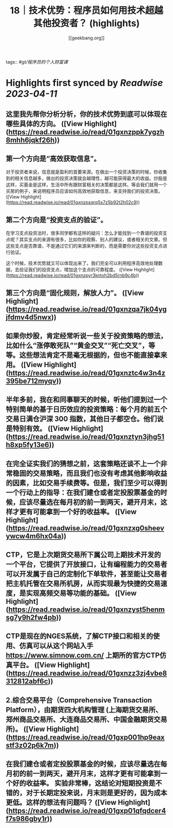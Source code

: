:PROPERTIES:
:title: 18｜技术优势：程序员如何用技术超越其他投资者？ (highlights)
:author: [[geekbang.org]]
:full-title: "18｜技术优势：程序员如何用技术超越其他投资者？"
:category: #articles
:url: https://time.geekbang.org/column/article/409852
:END:
tags:: #[[gt/程序员的个人财富课]]

* Highlights first synced by [[Readwise]] [[2023-04-11]]
** 这里我先帮你分析分析，你的技术优势到底可以体现在哪些具体的方向。 ([View Highlight](https://read.readwise.io/read/01gxnzppk7ygzh8mhh6jqkf26h))
** 第一个方向是“高效获取信息”。

对于投资者来说，信息就是盈利的首要来源。在做出一个投资决策的时候，你收集到的相关信息越多，做出的投资决策就会越理性，越可能获得最大的收益。炒股是这样，买基金是这样，生活中所有跟财富相关的决策都是这样。等会我们就用一个买房的例子，来说明程序员应该如何高效地获取信息，来支持我们的投资决策。 ([View Highlight](https://read.readwise.io/read/01gxnzpsqrq5s7z5b92t2h02c9))
** 第二个方向是“投资支点的验证”。

在学习支点投资法时，很多同学都有这样的疑问：怎么才能找到一个靠谱的投资支点呢？其实支点的来源有很多，比如你的观察、别人的建议，或者相关的文章。但这些支点是否靠谱，不是通过它们的来源来判断的，而是需要你对这些投资支点进行验证。

这个时候，技术优势就又可以体现出来了。我们完全可以利用程序高效地处理数据，去验证我们的投资支点，增加这个支点的可靠程度。 ([View Highlight](https://read.readwise.io/read/01gxnzpyr3kntxh2bd5rnb9c4b))
** 第三个方向是“固化规则，解放人力”。 ([View Highlight](https://read.readwise.io/read/01gxnzqa7jk04ygjfdmv4d5nwx))
** 如果你炒股，肯定经常听说一些关于投资策略的想法，比如什么“涨停敢死队”“黄金交叉”“死亡交叉”，等等。这些想法肯定不是毫无根据的，但也不能直接拿来用。 ([View Highlight](https://read.readwise.io/read/01gxnztc4w3n4z395be712myqv))
** 半年多前，我在和同事聊天的时候，听他们提到过一个特别简单的基于日历效应的投资策略：每个月的前五个交易日满仓沪深 300 指数，其他日子都空仓。他们说是特别有效。 ([View Highlight](https://read.readwise.io/read/01gxnztyn3jhg51h8xp5fy13e6))
** 在完全证实我们的猜想之前，这套策略还谈不上一个非常稳固的交易策略，而且我们也没有考虑其他影响收益的因素，比如交易手续费等。但是，我们至少可以得到一个行动上的指导：在我们建仓或者定投股票基金的时候，应该尽量选在每月初的前一到两天，避开月末，这样才更有可能拿到一个好的收益率。 ([View Highlight](https://read.readwise.io/read/01gxnzxg0sheevywcw4m6hx04a))
** CTP，它是上次期货交易所下属公司上期技术开发的一个平台，它提供了开放接口，让有编程能力的交易者可以开发属于自己的定制化下单软件，甚至能让交易者把主机托管在交易所机房，从而实现最为快捷的交易速度，是实现高频交易等功能的基础。 ([View Highlight](https://read.readwise.io/read/01gxnzyst5henmsg7y9h2fw4pb))
** CTP是现在的NGES系统，了解CTP接口和相关的使用、仿真可以从这个网站入手 https://www.simnow.com.cn/ 上期所的官方CTP仿真平台。 ([View Highlight](https://read.readwise.io/read/01gxnzz3zj4vbe8312812abf6c))
** 2.综合交易平台（Comprehensive Transaction Platform），由期货四大机构管理 (上海期货交易所、郑州商品交易所、大连商品交易所、中国金融期货交易所)。 ([View Highlight](https://read.readwise.io/read/01gxp001hp9eaxstf3z02p6k7m))
** 在我们建仓或者定投股票基金的时候，应该尽量选在每月初的前一到两天，避开月末，这样才更有可能拿到一个好的收益率。 实验非常棒，这结论对短期投资是不错的，对于长期定投来说，月末则是更好的，因为成本更低。这样的想法有问题吗？ ([View Highlight](https://read.readwise.io/read/01gxp01qfqdcer4f7s986gby1r))
